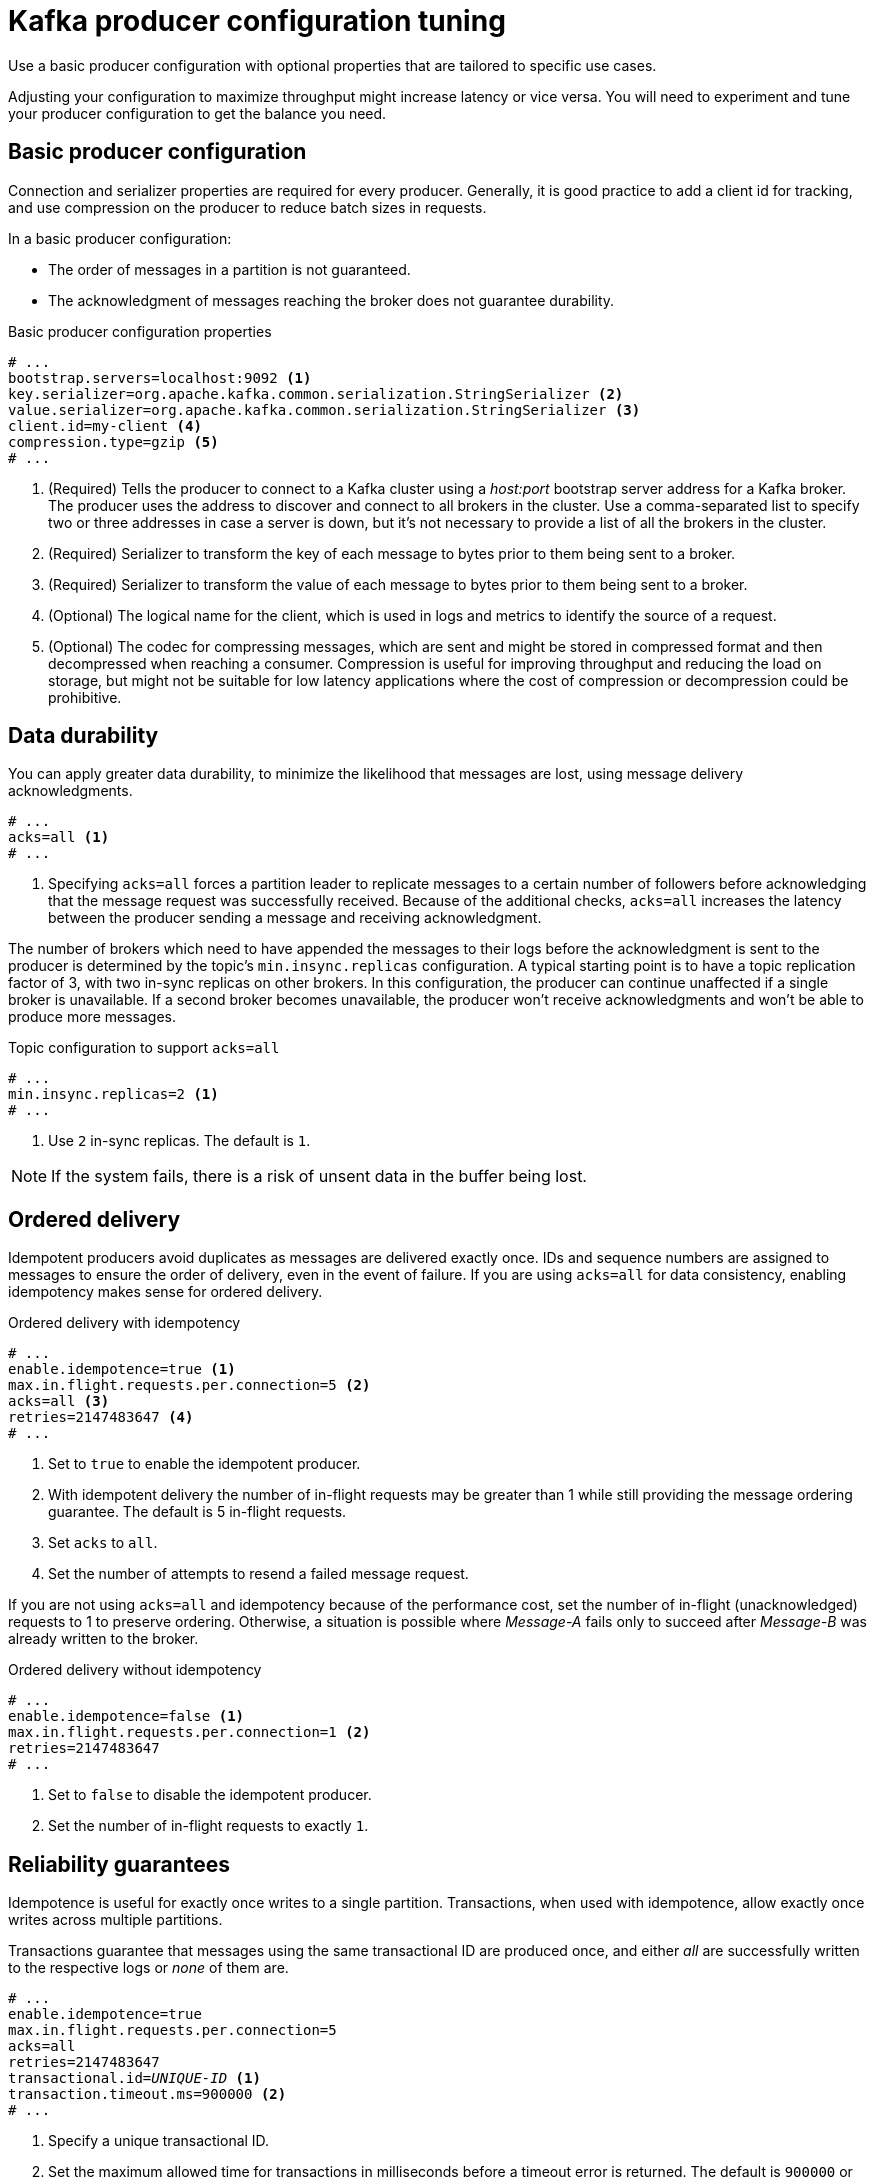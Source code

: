 // This module is included in the following files:
//
// assembly-client-config.adoc

[id='con-producer-config-properties-{context}']
= Kafka producer configuration tuning

[role="_abstract"]
Use a basic producer configuration with optional properties that are tailored to specific use cases.

Adjusting your configuration to maximize throughput might increase latency or vice versa.
You will need to experiment and tune your producer configuration to get the balance you need.

== Basic producer configuration

Connection and serializer properties are required for every producer.
Generally, it is good practice to add a client id for tracking,
and use compression on the producer to reduce batch sizes in requests.

In a basic producer configuration:

* The order of messages in a partition is not guaranteed.
* The acknowledgment of messages reaching the broker does not guarantee durability.

.Basic producer configuration properties
[source,env]
----
# ...
bootstrap.servers=localhost:9092 <1>
key.serializer=org.apache.kafka.common.serialization.StringSerializer <2>
value.serializer=org.apache.kafka.common.serialization.StringSerializer <3>
client.id=my-client <4>
compression.type=gzip <5>
# ...
----
<1> (Required) Tells the producer to connect to a Kafka cluster using a _host:port_ bootstrap server address for a Kafka broker.
The producer uses the address to discover and connect to all brokers in the cluster.
Use a comma-separated list to specify two or three addresses in case a server is down, but it’s not necessary to provide a list of all the brokers in the cluster.
<2> (Required) Serializer to transform the key of each message to bytes prior to them being sent to a broker.
<3> (Required) Serializer to transform the value of each message to bytes prior to them being sent to a broker.
<4> (Optional) The logical name for the client, which is used in logs and metrics to identify the source of a request.
<5> (Optional) The codec for compressing messages, which are sent and might be stored in compressed format and then decompressed when reaching a consumer.
Compression is useful for improving throughput and reducing the load on storage, but might not be suitable for low latency applications where the cost of compression or decompression could be prohibitive.

== Data durability

You can apply greater data durability, to minimize the likelihood that messages are lost, using message delivery acknowledgments.

[source,env]
----
# ...
acks=all <1>
# ...
----

<1> Specifying `acks=all` forces a partition leader to replicate messages to a certain number of followers before
acknowledging that the message request was successfully received.
Because of the additional checks, `acks=all` increases the latency between the producer sending a message and receiving acknowledgment.

The number of brokers which need to have appended the messages to their logs before the acknowledgment is sent to the producer is determined by the topic's `min.insync.replicas` configuration.
A typical starting point is to have a topic replication factor of 3, with two in-sync replicas on other brokers.
In this configuration, the producer can continue unaffected if a single broker is unavailable.
If a second broker becomes unavailable, the producer won’t receive acknowledgments and won’t be able to produce more messages.

.Topic configuration to support `acks=all`
[source,env]
----
# ...
min.insync.replicas=2 <1>
# ...
----
<1> Use `2` in-sync replicas. The default is `1`.

NOTE: If the system fails, there is a risk of unsent data in the buffer being lost.

== Ordered delivery

Idempotent producers avoid duplicates as messages are delivered exactly once.
IDs and sequence numbers are assigned to messages to ensure the order of delivery, even in the event of failure.
If you are using `acks=all` for data consistency, enabling idempotency makes sense for ordered delivery.

.Ordered delivery with idempotency
[source,env]
----
# ...
enable.idempotence=true <1>
max.in.flight.requests.per.connection=5 <2>
acks=all <3>
retries=2147483647 <4>
# ...
----
<1> Set to `true` to enable the idempotent producer.
<2> With idempotent delivery the number of in-flight requests may be greater than 1 while still providing the message ordering guarantee. The default is 5 in-flight requests.
<3> Set `acks` to `all`.
<4> Set the number of attempts to resend a failed message request.

If you are not using `acks=all` and idempotency because of the performance cost,
set the number of in-flight (unacknowledged) requests to 1 to preserve ordering.
Otherwise, a situation is possible where _Message-A_ fails only to succeed after _Message-B_ was already written to the broker.

.Ordered delivery without idempotency
[source,env]
----
# ...
enable.idempotence=false <1>
max.in.flight.requests.per.connection=1 <2>
retries=2147483647
# ...
----
<1> Set to `false` to disable the idempotent producer.
<2> Set the number of in-flight requests to exactly `1`.

== Reliability guarantees

Idempotence is useful for exactly once writes to a single partition.
Transactions, when used with idempotence, allow exactly once writes across multiple partitions.

Transactions guarantee that messages using the same transactional ID are produced once,
and either _all_ are successfully written to the respective logs or _none_ of them are.

[source,env,subs="+quotes"]
----
# ...
enable.idempotence=true
max.in.flight.requests.per.connection=5
acks=all
retries=2147483647
transactional.id=_UNIQUE-ID_ <1>
transaction.timeout.ms=900000 <2>
# ...
----
<1> Specify a unique transactional ID.
<2> Set the maximum allowed time for transactions in milliseconds before a timeout error is returned.
The default is `900000` or 15 minutes.

The choice of `transactional.id` is important in order that the transactional guarantee is maintained.
Each transactional id should be used for a unique set of topic partitions.
For example, this can be achieved using an external mapping of topic partition names to transactional ids,
or by computing the transactional id from the topic partition names using a function that avoids collisions.

== Optimizing throughput and latency

Usually, the requirement of a system is to satisfy a particular throughput target for a proportion of messages within a given latency.
For example, targeting 500,000 messages per second with 95% of messages being acknowledged within 2 seconds.

It’s likely that the messaging semantics (message ordering and durability) of your producer are defined by the requirements for your application.
For instance, it’s possible that you don’t have the option of using `acks=0` or `acks=1` without breaking some important property or guarantee provided by your application.

Broker restarts have a significant impact on high percentile statistics.
For example, over a long period the 99th percentile latency is dominated by behavior around broker restarts.
This is worth considering when designing benchmarks or comparing performance numbers from benchmarking with performance numbers seen in production.

Depending on your objective, Kafka offers a number of configuration parameters and techniques for tuning producer performance for throughput and latency.

Message batching (`linger.ms` and `batch.size`)::
Message batching delays sending messages in the hope that more messages destined for the same broker will be sent,
allowing them to be batched into a single produce request.
Batching is a compromise between higher latency in return for higher throughput.
Time-based batching is configured using `linger.ms`, and size-based batching is configured using `batch.size`.

Compression (`compression.type`)::
Message compression adds latency in the producer (CPU time spent compressing the messages),
but makes requests (and potentially disk writes) smaller, which can increase throughput.
Whether compression is worthwhile, and the best compression to use, will depend on the messages being sent.
Compression happens on the thread which calls `KafkaProducer.send()`,
so if the latency of this method matters for your application you should consider using more threads.

Pipelining (`max.in.flight.requests.per.connection`)::
Pipelining means sending more requests before the response to a previous request has been received.
In general more pipelining means better throughput, up to a threshold at which other effects,
such as worse batching, start to counteract the effect on throughput.

.Lowering latency

When your application calls `KafkaProducer.send()` the messages are:

* Processed by any interceptors
* Serialized
* Assigned to a partition
* Compressed
* Added to a batch of messages in a per-partition queue

At which point the `send()` method returns.
So the time `send()` is blocked is determined by:

* The time spent in the interceptors, serializers and partitioner
* The compression algorithm used
* The time spent waiting for a buffer to use for compression

Batches will remain in the queue until one of the following occurs:

* The batch is full (according to `batch.size`)
* The delay introduced by `linger.ms` has passed
* The sender is about to send message batches for other partitions to the same broker, and it is possible to add this batch too
* The producer is being flushed or closed

Look at the configuration for batching and buffering to mitigate the impact of `send()` blocking on latency.

[source,env]
----
# ...
linger.ms=100 <1>
batch.size=16384 <2>
buffer.memory=33554432 <3>
# ...
----
<1> The `linger` property adds a delay in milliseconds so that larger batches of messages are accumulated and sent in a request. The default is `0'.`
<2> If a maximum `batch.size` in bytes is used, a request is sent when the maximum is reached, or messages have been queued for longer than `linger.ms` (whichever comes sooner).
Adding the delay allows batches to accumulate messages up to the batch size.
<3> The buffer size must be at least as big as the batch size, and be able to accommodate buffering, compression and in-flight requests.

.Increasing throughput

Improve throughput of your message requests by adjusting the maximum time to wait before a message is delivered and completes a send request.

You can also direct messages to a specified partition by writing a custom partitioner to replace the default.

[source,env]
----
# ...
delivery.timeout.ms=120000 <1>
partitioner.class=my-custom-partitioner <2>

# ...
----
<1> The maximum time in milliseconds to wait for a complete send request. You can set the value to `MAX_LONG` to delegate to Kafka an indefinite number of retries.
The default is `120000` or 2 minutes.
<2> Specify the class name of the custom partitioner.
